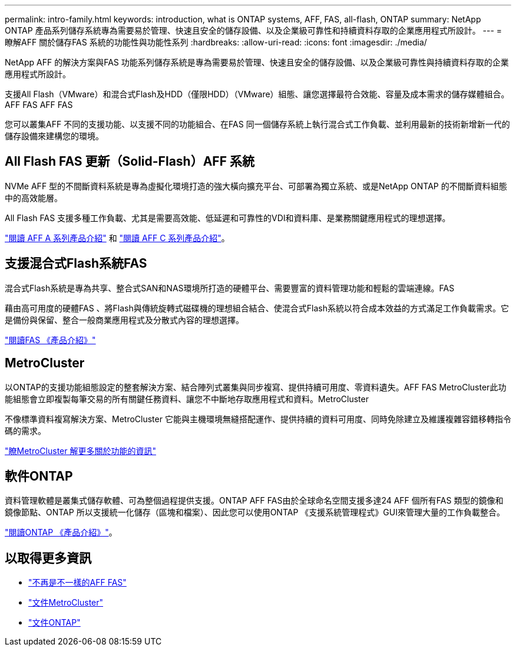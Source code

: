 ---
permalink: intro-family.html 
keywords: introduction, what is ONTAP systems, AFF, FAS, all-flash, ONTAP 
summary: NetApp ONTAP 產品系列儲存系統專為需要易於管理、快速且安全的儲存設備、以及企業級可靠性和持續資料存取的企業應用程式所設計。 
---
= 瞭解AFF 關於儲存FAS 系統的功能性與功能性系列
:hardbreaks:
:allow-uri-read: 
:icons: font
:imagesdir: ./media/


NetApp AFF 的解決方案與FAS 功能系列儲存系統是專為需要易於管理、快速且安全的儲存設備、以及企業級可靠性與持續資料存取的企業應用程式所設計。

支援All Flash（VMware）和混合式Flash及HDD（僅限HDD）（VMware）組態、讓您選擇最符合效能、容量及成本需求的儲存媒體組合。AFF FAS AFF FAS

您可以叢集AFF 不同的支援功能、以支援不同的功能組合、在FAS 同一個儲存系統上執行混合式工作負載、並利用最新的技術新增新一代的儲存設備來建構您的環境。



== All Flash FAS 更新（Solid-Flash）AFF 系統

NVMe AFF 型的不間斷資料系統是專為虛擬化環境打造的強大橫向擴充平台、可部署為獨立系統、或是NetApp ONTAP 的不間斷資料組態中的高效能層。

All Flash FAS 支援多種工作負載、尤其是需要高效能、低延遲和可靠性的VDI和資料庫、是業務關鍵應用程式的理想選擇。

https://www.netapp.com/pdf.html?item=/media/7828-DS-3582-AFF-A-Series.pdf["閱讀 AFF A 系列產品介紹"^] 和 https://www.netapp.com/media/81583-da-4240-aff-c-series.pdf["閱讀 AFF C 系列產品介紹"^]。



== 支援混合式Flash系統FAS

混合式Flash系統是專為共享、整合式SAN和NAS環境所打造的硬體平台、需要豐富的資料管理功能和輕鬆的雲端連線。FAS

藉由高可用度的硬體FAS 、將Flash與傳統旋轉式磁碟機的理想組合結合、使混合式Flash系統以符合成本效益的方式滿足工作負載需求。它是備份與保留、整合一般商業應用程式及分散式內容的理想選擇。

https://www.netapp.com/pdf.html?item=/media/7819-ds-4020.pdf["閱讀FAS 《產品介紹》"^]



== MetroCluster

以ONTAP的支援功能組態設定的整套解決方案、結合陣列式叢集與同步複寫、提供持續可用度、零資料遺失。AFF FAS MetroCluster此功能組態會立即複製每筆交易的所有關鍵任務資料、讓您不中斷地存取應用程式和資料。MetroCluster

不像標準資料複寫解決方案、MetroCluster 它能與主機環境無縫搭配運作、提供持續的資料可用度、同時免除建立及維護複雜容錯移轉指令碼的需求。

https://www.netapp.com/pdf.html?item=/media/13480-tr4705.pdf["瞭MetroCluster 解更多關於功能的資訊"^]



== 軟件ONTAP

資料管理軟體是叢集式儲存軟體、可為整個過程提供支援。ONTAP AFF FAS由於全球命名空間支援多達24 AFF 個所有FAS 類型的鏡像和鏡像節點、ONTAP 所以支援統一化儲存（區塊和檔案）、因此您可以使用ONTAP 《支援系統管理程式》GUI來管理大量的工作負載整合。

https://www.netapp.com/pdf.html?item=/media/7413-ds-3231.pdf["閱讀ONTAP 《產品介紹》"^]。



== 以取得更多資訊

* https://docs.netapp.com/us-en/ontap-systems/index.html["不再是不一樣的AFF FAS"^]
* https://docs.netapp.com/us-en/ontap-metrocluster/index.html["文件MetroCluster"^]
* https://docs.netapp.com/us-en/ontap/index.html["文件ONTAP"^]

